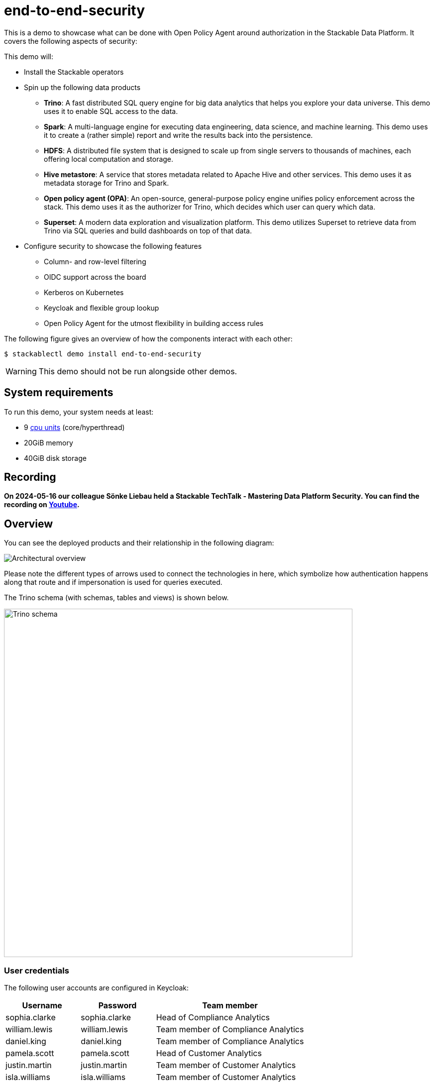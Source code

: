= end-to-end-security

:k8s-cpu: https://kubernetes.io/docs/tasks/debug/debug-cluster/resource-metrics-pipeline/#cpu

This is a demo to showcase what can be done with Open Policy Agent around authorization in the Stackable Data Platform.
It covers the following aspects of security:

This demo will:

* Install the Stackable operators
* Spin up the following data products
** *Trino*: A fast distributed SQL query engine for big data analytics that helps you explore your data universe. This demo uses it to enable SQL access to the data.
** *Spark*: A multi-language engine for executing data engineering, data science, and machine learning. This demo uses it to create a (rather simple) report and write the results back into the persistence.
** *HDFS*: A distributed file system that is designed to scale up from single servers to thousands of machines, each offering local computation and storage.
** *Hive metastore*: A service that stores metadata related to Apache Hive and other services. This demo uses it as metadata storage for Trino and Spark.
** *Open policy agent (OPA)*: An open-source, general-purpose policy engine unifies policy enforcement across the stack. This demo uses it as the authorizer for Trino, which decides which user can query which data.
** *Superset*: A modern data exploration and visualization platform. This demo utilizes Superset to retrieve data from Trino via SQL queries and build dashboards on top of that data.
* Configure security to showcase the following features
** Column- and row-level filtering
** OIDC support across the board
** Kerberos on Kubernetes
** Keycloak and flexible group lookup
** Open Policy Agent for the utmost flexibility in building access rules

The following figure gives an overview of how the components interact with each other:

[source,console]
----
$ stackablectl demo install end-to-end-security
----

[WARNING]
====
This demo should not be run alongside other demos.
====

[#system-requirements]
== System requirements

To run this demo, your system needs at least:

* 9 {k8s-cpu}[cpu units] (core/hyperthread)
* 20GiB memory
* 40GiB disk storage

== Recording

// We don't embed the video but only link it because of privacy concerns.
*On 2024-05-16 our colleague Sönke Liebau held a Stackable TechTalk - Mastering Data Platform Security.
You can find the recording on https://www.youtube.com/watch?v=ATlq_l3WNiA[Youtube].*

== Overview

You can see the deployed products and their relationship in the following diagram:

image::end-to-end-security/overview.png[Architectural overview]

Please note the different types of arrows used to connect the technologies in here, which symbolize
how authentication happens along that route and if impersonation is used for queries executed.

The Trino schema (with schemas, tables and views) is shown below.

// the svg does not have a specified size, so we need to size it here or it will be 0x0
image::end-to-end-security/trino-schema.svg[Trino schema,700]

=== User credentials

The following user accounts are configured in Keycloak:

[cols="1,1,2"]
|===
|Username|Password|Team member

|sophia.clarke
|sophia.clarke
|Head of Compliance Analytics

|william.lewis
|william.lewis
|Team member of Compliance Analytics

|daniel.king
|daniel.king
|Team member of Compliance Analytics

|pamela.scott
|pamela.scott
|Head of Customer Analytics

|justin.martin
|justin.martin
|Team member of Customer Analytics

|isla.williams
|isla.williams
|Team member of Customer Analytics

|mark.ketting
|mark.ketting
|Head of Marketing
|===

=== Ruleset

The rules that are configured in this demo show different options of giving full or restricted access to data with OPA.

==== General Access Control
At the highest level, everybody is allowed to see data from the schema of the department they are a member of.
So in the following example, Justin Martin, who is a member of the Customer Service department will only be
able to see tables from the Customer Service schema.

image::e2e-justin.png[]

==== Column-based Access Control

Sophia Clarke from the Compliance department can see tables for the Compliance department, but has also been given
restricted access to the customers table.

The following diagram shows which rules are in place, you can easily test these with a sql editor of your chice.

image::e2e-sophia.png[]

==== Row-level Access Control
Access control at the row level has been implemented on the employee table, where everybody can see information
about themselves, as well as people who report to them.

image::e2e-sophia-employee.png[]
